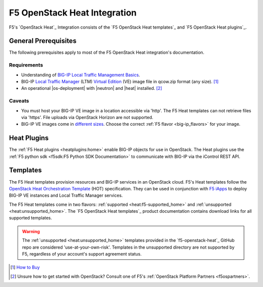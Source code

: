 .. _heat-home:

F5 OpenStack Heat Integration
=============================

F5's `OpenStack Heat`_ Integration consists of the `F5 OpenStack Heat templates`_ and `F5 OpenStack Heat plugins`_.


General Prerequisites
---------------------

The following prerequisites apply to most of the F5 OpenStack Heat integration's documentation.

Requirements
````````````

- Understanding of `BIG-IP Local Traffic Management Basics`_.
- BIG-IP `Local Traffic Manager`_ (LTM) `Virtual Edition`_ (VE) image file in qcow.zip format (any size). [#]_
- An operational |os-deployment| with |neutron| and |heat| installed. [#]_

Caveats
```````

- You must host your BIG-IP VE image in a location accessible via 'http'.
  The F5 Heat templates can not retrieve files via 'https'.
  File uploads via OpenStack Horizon are not supported.
- BIG-IP VE images come in `different sizes`_.
  Choose the correct :ref:`F5 flavor <big-ip_flavors>` for your image.

Heat Plugins
------------

The :ref:`F5 Heat plugins <heatplugins:home>` enable BIG-IP objects for use in OpenStack.
The Heat plugins use the :ref:`F5 python sdk <f5sdk:F5 Python SDK Documentation>` to communicate with BIG-IP via the iControl REST API.


Templates
---------

The F5 Heat templates provision resources and BIG-IP services in an OpenStack cloud.
F5's Heat templates follow the `OpenStack Heat Orchestration Template`_ (HOT) specification. They can be used in conjunction with `F5 iApps <https://devcentral.f5.com/wiki/iApp.HomePage.ashx>`_ to deploy BIG-IP VE instances and Local Traffic Manager services.

The F5 Heat templates come in two flavors: :ref:`supported <heat:f5-supported_home>` and :ref:`unsupported <heat:unsupported_home>`.
The `F5 OpenStack Heat templates`_ product documentation contains download links for all supported templates.

.. warning::

   The :ref:`unsupported <heat:unsupported_home>` templates provided in the `f5-openstack-heat`_ GitHub repo are considered 'use-at-your-own-risk'.
   Templates in the unsupported directory are not supported by F5, regardless of your account's support agreement status.


.. seealso::

   * :fonticon:`fa fa-github` `f5-openstack-heat`_
   * :fonticon:`fa fa-github` `f5-openstack-heat-plugins`_
   * :fonticon:`fa fa-book` `F5 OpenStack Heat templates`_
   * :fonticon:`fa fa-book` `F5 OpenStack Heat plugins`_


.. [#] `How to Buy <https://f5.com/products/how-to-buy>`_
.. [#] Unsure how to get started with OpenStack? Consult one of F5's :ref:`OpenStack Platform Partners <f5ospartners>`.

.. _BIG-IP Local Traffic Management Basics: https://support.f5.com/kb/en-us/products/big-ip_ltm/manuals/product/ltm-basics-13-0-0.html
.. _Local Traffic Manager: https://f5.com/products/big-ip/local-traffic-manager-ltm
.. _Virtual Edition: https://f5.com/products/deployment-methods/virtual-editions
.. _different sizes: https://support.f5.com/csp/article/K14946
.. _OpenStack Heat Orchestration Template: https://docs.openstack.org/developer/heat/template_guide/hot_spec.html
